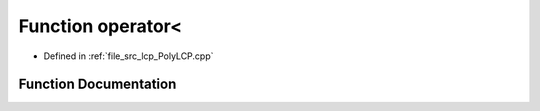 .. _exhale_function__poly_l_c_p_8cpp_1a7081ce5a943e65900f98444637bcb7c1:

Function operator<
==================

- Defined in :ref:`file_src_lcp_PolyLCP.cpp`


Function Documentation
----------------------


.. doxygenfunction:: operator<(std::vector<short int>, std::vector<short int>)
